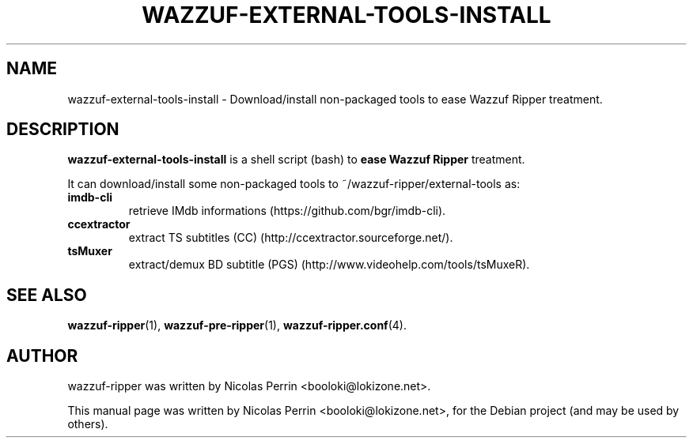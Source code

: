 .TH WAZZUF-EXTERNAL-TOOLS-INSTALL 1 "September 15, 2012"
.SH NAME
wazzuf-external-tools-install \- Download/install non-packaged tools to ease Wazzuf Ripper treatment.
.SH DESCRIPTION
\fBwazzuf-external-tools-install\fP is a shell script (bash) to
.B ease Wazzuf Ripper
treatment.
.PP
It can download/install some non-packaged tools to ~/wazzuf-ripper/external-tools as:
.TP
.B imdb-cli
retrieve IMdb informations (https://github.com/bgr/imdb-cli).
.TP
.B ccextractor
extract TS subtitles (CC) (http://ccextractor.sourceforge.net/).
.TP
.B tsMuxer
extract/demux BD subtitle (PGS) (http://www.videohelp.com/tools/tsMuxeR).
.PP
.SH SEE ALSO
.BR wazzuf-ripper (1),
.BR wazzuf-pre-ripper (1),
.BR wazzuf-ripper.conf (4).
.SH AUTHOR
wazzuf-ripper was written by Nicolas Perrin <booloki@lokizone.net>.
.PP
This manual page was written by Nicolas Perrin <booloki@lokizone.net>,
for the Debian project (and may be used by others).
